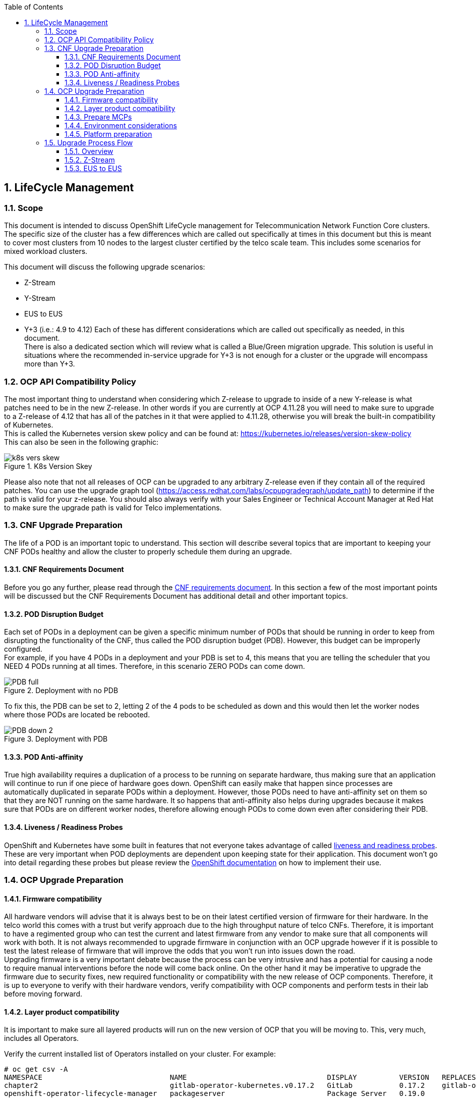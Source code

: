 :sectnums:
:toc:
:toclevels: 3
:sectnumlevels: 6
:numbered:
:chapter-label:

== LifeCycle Management
=== Scope

This document is intended to discuss OpenShift LifeCycle management for Telecommunication Network Function Core 
clusters. The specific size of the cluster has a few differences which are called out specifically at times in this 
document but this is meant to cover most clusters from 10 nodes to the largest cluster certified by the telco scale 
team. This includes some scenarios for mixed workload clusters.

This document will discuss the following upgrade scenarios:

* Z-Stream 
* Y-Stream 
* EUS to EUS 
* Y+3 (i.e.: 4.9 to 4.12)
Each of these has different considerations which are called out specifically as needed, in this document.  +
There is also a dedicated section which will review what is called a Blue/Green migration upgrade. This solution is 
useful in situations where the recommended in-service upgrade for Y+3 is not enough for a cluster or the upgrade will 
encompass more than Y+3.

=== OCP API Compatibility Policy

The most important thing to understand when considering which Z-release to upgrade to inside of a new Y-release is what 
patches need to be in the new Z-release. In other words if you are currently at OCP 4.11.28 you will need to make sure 
to upgrade to a Z-release of 4.12 that has all of the patches in it that were applied to 4.11.28, otherwise you will 
break the built-in compatibility of Kubernetes. +
This is called the Kubernetes version skew policy and can be found at: https://kubernetes.io/releases/version-skew-policy[https://kubernetes.io/releases/version-skew-policy]  +
This can also be seen in the following graphic:

.K8s Version Skey
image::images/k8s-vers-skew.png[]


Please also note that not all releases of OCP can be upgraded to any arbitrary Z-release even if they contain all of 
the required patches. You can use the upgrade graph tool (https://access.redhat.com/labs/ocpupgradegraph/update_path[https://access.redhat.com/labs/ocpupgradegraph/update_path]) 
to determine if the path is valid for your z-release. You should also always verify with your Sales Engineer or 
Technical Account Manager at Red Hat to make sure the upgrade path is valid for Telco implementations.

=== CNF Upgrade Preparation

The life of a POD is an important topic to understand. This section will describe several topics that are important to 
keeping your CNF PODs healthy and allow the cluster to properly schedule them during an upgrade.

==== CNF Requirements Document

Before you go any further, please read through the https://connect.redhat.com/sites/default/files/2022-05/Cloud%20Native%20Network%20Function%20Requirements%201-3.pdf[CNF requirements document]. 
In this section a few of the most important points will be discussed but the CNF Requirements Document has additional 
detail and other important topics.

==== POD Disruption Budget

Each set of PODs in a deployment can be given a specific minimum number of PODs that should be running in order to keep 
from disrupting the functionality of the CNF, thus called the POD disruption budget (PDB). However, this budget can be 
improperly configured.  +
For example, if you have 4 PODs in a deployment and your PDB is set to 4, this means that you are telling the scheduler 
that you NEED 4 PODs running at all times. Therefore, in this scenario ZERO PODs can come down. 

.Deployment with no PDB
image::images/PDB-full.jpg[]

To fix this, the PDB can be set to 2, letting 2 of the 4 pods to be scheduled as down and this would then let the worker
nodes where those PODs are located be rebooted.

.Deployment with PDB
image::images/PDB-down-2.jpg[]

==== POD Anti-affinity

True high availability requires a duplication of a process to be running on separate hardware, thus making sure that an
application will continue to run if one piece of hardware goes down. OpenShift can easily make that happen since
processes are automatically duplicated in separate PODs within a deployment. However, those PODs need to have
anti-affinity set on them so that they are NOT running on the same hardware. It so happens that anti-affinity also
helps during upgrades because it makes sure that PODs are on different worker nodes, therefore allowing enough PODs to
come down even after considering their PDB.

==== Liveness / Readiness Probes

OpenShift and Kubernetes have some built in features that not everyone takes advantage of called
https://docs.openshift.com/container-platform/4.12/applications/application-health.html[liveness and readiness probes].
These are very important when POD deployments are dependent upon keeping state for their application. This document
won’t go into detail regarding these probes but please review the https://docs.openshift.com/container-platform/4.12/applications/application-health.html[OpenShift documentation]
on how to implement their use.

=== OCP Upgrade Preparation

==== Firmware compatibility

All hardware vendors will advise that it is always best to be on their latest certified version of firmware for their
hardware. In the telco world this comes with a trust but verify approach due to the high throughput nature of telco
CNFs. Therefore, it is important to have a regimented group who can test the current and latest firmware from any vendor
to make sure that all components will work with both. It is not always recommended to upgrade firmware in conjunction
with an OCP upgrade however if it is possible to test the latest release of firmware that will improve the odds that
you won’t run into issues down the road. +
Upgrading firmware is a very important debate because the process can be very intrusive and has a potential for causing
a node to require manual interventions before the node will come back online. On the other hand it may be imperative to
upgrade the firmware due to security fixes, new required functionality or compatibility with the new release of OCP
components. Therefore, it is up to everyone to verify with their hardware vendors, verify compatibility with OCP
components and perform tests in their lab before moving forward. 

==== Layer product compatibility

It is important to make sure all layered products will run on the new version of OCP that you will be moving to. This,
very much, includes all Operators. 

Verify the current installed list of Operators installed on your cluster. For example:
----
# oc get csv -A
NAMESPACE                              NAME                                 DISPLAY          VERSION   REPLACES                             PHASE
chapter2                               gitlab-operator-kubernetes.v0.17.2   GitLab           0.17.2    gitlab-operator-kubernetes.v0.17.1   Succeeded
openshift-operator-lifecycle-manager   packageserver                        Package Server   0.19.0                                         Succeeded
----

==== Prepare MCPs

Prepare your Machine Config Pool (MCP) labels by grouping your nodes, depending on the number of nodes in your cluster.
MCPs should be split up into 8 to 10 nodes per group. However, there is no hard fast rule as to how many nodes need to
be in each MCP. The purpose of these MCPs is to group nodes together so that a group of nodes can be controlled
independently of the rest. Additional information and examples can be found https://docs.openshift.com/container-platform/4.12/updating/update-using-custom-machine-config-pools.html[here, under the canary rollout documentation]. +
These MCPs will be used to un-pause a set of nodes during the upgrade process, thus allowing them to be upgraded and
rebooted at a determined time instead of at the pleasure of the scheduler. Please review the upgrade process flow
section, below, for more details on the pause/un-pause process.

// insert image for MCP
.Worker node MCPs in a 5 rack cluster
image::images/5Rack-MCP.jpg[]

The division and size of these MCPs can vary depending on many factors. In general the standard division is between 8
and 10 nodes per MCP to allow the operations team to control how many nodes are taken down at a time.

.Separate MCPs inside of a group of Load Balancer or purpose built nodes
image::images/LBorHT-MCP.jpg[]

In larger clusters there is quite often a need to separate out several nodes for purposes like Load Balancing or other
high throughput purposes, which usually have different machine sets to configure SR-IOV. In these cases we do not want
to upgrade all of these nodes without getting a chance to test during the upgrade. Therefore, we need to separate them
out into at least 3 different MCPs and unpause them individually.

// insert image for MCP
.Small cluster worker MCPs
image::images/Worker-MCP.jpg[]

Smaller cluster example with 1 rack

The process and pace at which you un-pause the MCPs is determined by your CNFs and their configuration. Please review
the sections on PDB and anti-affinity for CNFs. If your CNF can properly handle scheduling within an OpenShift cluster
you can un-pause several MCPs at a time and set the MaxUnavailable to as high as 50%. This will allow as many as half
of the nodes in your MCPs to restart and upgrade. This will reduce the amount of time that is needed for a specific
maintenance window and allow your cluster to upgrade quickly. Hopefully you can see how keeping your PDB and
anti-affinity correctly configured will help in the long run.

===== Applying MCPs

First you can run “oc get mcp” to show your current list of MCPs:

|===
|# oc get mcp

|===

List out all of your nodes:

|===
|# oc get no

|===
Determine, from the above suggestions, how you would like to separate out your worker nodes into machine config pools
(MCP). +
In this example we will just use 1 node in each MCP. +
We first need to label the nodes so that they can be put into MCPs. We will do this with the following commands:

|===
|oc label node euschannel-worker-0.test.corp node-role.kubernetes.io/*mcp-1*=

|===

This will show up when you run the “oc get node” command:

|===
|# oc get no

|===

Now you need to create yaml files that will apply the labels as MCPs. Here is one example:

|===
|apiVersion: machineconfiguration.openshift.io/v1

|===

For each of these, just run “oc apply -f {filename.yaml}”:

|===
|# oc apply -f test-mcp-2.yaml

|===

Now you can run “oc get mcp” again and your new MCPs will show. Please note that you will still see the original worker
and master MCPs that are part of the cluster.

|===
|# oc get mcp

|===

==== Environment considerations

In Telecommunications environments most of the clusters are kept in an “air gapped” network. Therefore, you will need to
start by updating your offline image repository. When choosing which images to include, please review the OCP API
Compatibility Policy section to make sure the cluster will be able to upgrade to the new version of OCP.

==== Platform preparation 

This section should be used as a basic set of checks and verifications to make sure that your cluster is ready for an
upgrade. You will more than likely need to add to this list depending on your environment and deployment.

===== Basic cluster checks

First you will need to verify that there are no issues within the cluster that will stop the upgrade. A very easy first
check is to run:

----
# oc get pod -A | egrep -vi ‘complete|running’

Nothing should be returned from this command
----

Next verify that all nodes within the cluster are available:


----
# oc get node
NAME                           STATUS   ROLES         AGE   VERSION
master-0.fish.corp   Ready    master        92d   v1.24.6+deccab3
master-1.fish.corp   Ready    master        92d   v1.24.6+deccab3
master-2.fish.corp   Ready    master        92d   v1.24.6+deccab3
worker-0.fish.corp   Ready    worker,mcp-1  92d   v1.24.6+deccab3
worker-1.fish.corp   Ready    worker,mcp-2  92d   v1.24.6+deccab3
----

Now verify that all cluster operators are ready:

----
# oc get co
NAME                                       VERSION   AVAILABLE   PROGRESSING   DEGRADED   SINCE   MESSAGE
authentication                             4.11.28   True        False         False      6d8h
baremetal                                  4.11.28   True        False         False      92d
cloud-controller-manager                   4.11.28   True        False         False      92d
cloud-credential                           4.11.28   True        False         False      92d
cluster-autoscaler                         4.11.28   True        False         False      92d
config-operator                            4.11.28   True        False         False      92d
console                                    4.11.28   True        False         False      8d
csi-snapshot-controller                    4.11.28   True        False         False      92d
dns                                        4.11.28   True        False         False      92d
etcd                                       4.11.28   True        False         False      92d
image-registry                             4.11.28   True        False         False      8d
ingress                                    4.11.28   True        False         False      61m
insights                                   4.11.28   True        False         False      92d
kube-apiserver                             4.11.28   True        False         False      92d
kube-controller-manager                    4.11.28   True        False         False      92d
kube-scheduler                             4.11.28   True        False         False      92d
kube-storage-version-migrator              4.11.28   True        False         False      8d
machine-api                                4.11.28   True        False         False      92d
machine-approver                           4.11.28   True        False         False      92d
machine-config                             4.11.28   True        False         False      8d
marketplace                                4.11.28   True        False         False      92d
monitoring                                 4.11.28   True        False         False      85d
network                                    4.11.28   True        False         False      92d
node-tuning                                4.11.28   True        False         False      8d
openshift-apiserver                        4.11.28   True        False         False      92d
openshift-controller-manager               4.11.28   True        False         False      3d23h
openshift-samples                          4.11.28   True        False         False      8d
operator-lifecycle-manager                 4.11.28   True        False         False      92d
operator-lifecycle-manager-catalog         4.11.28   True        False         False      92d
operator-lifecycle-manager-packageserver   4.11.28   True        False         False      92d
service-ca                                 4.11.28   True        False         False      92d
storage                                    4.11.28   True        False         False      92d

----
=== Upgrade Process Flow

==== Overview

In an effort to specifically sound like a broken record, the preparation phase of the upgrade process is probably the
most important! If everything to this point in the documentation has been followed then barring any unforeseen issues,
like hardware, the rest of this document should all just be step by step.

===== Step 1: Determine your target release

Utilize the https://access.redhat.com/labs/ocpupgradegraph/update_path[Red Hat update path tool] and/or the
https://github.com/openshift/cincinnati-graph-data/tree/master/channels[cincinnati graph repository] to determine which release you will be moving to.

===== Step 2: Change your channel (if needed)

For a review of all channels you can refer to the https://docs.openshift.com/container-platform/4.12/updating/understanding-upgrade-channels-release.html[channel release documentation]. +
Determine what channel you are currently pointed to:
----
[root@m640-blade1 ~]# oc get clusterversion -o=jsonpath='{.items[*].spec}' | jq
{
  "channel": "eus-4.10",
  "clusterID": "81ffff37-1234-4b78-1234-1c12347687c6"
}
----

Change your channel to point to the new channel:

----
[root@m640-blade1 ~]# oc adm upgrade channel eus-4.12
[root@m640-blade1 ~]# oc get clusterversion -o=jsonpath='{.items[*].spec}' | jq
{
  "channel": "eus-4.12",
  "clusterID": "81ffff37-1234-4b78-1234-1c12347687c6"
}
----

NOTE: This is moving from EUS to EUS. It would be similar if you were going Y-stream to Y-stream, it would just be
stable-4.10 moving to stable-4.11. However, if it was a change in Z-stream you do not need to change the channel,
because the Z-release will be within that same Y-stream channel.

===== Step 3: Pause your worker node MCPs

Here is a very simple example that can be used on a small cluster with only one worker node MCP:

----
[root@m640-blade1 ~]# oc patch mcp/worker --type merge --patch '{"spec":{"paused":true}}'

[root@m640-blade1 ~]# oc describe mcp | egrep 'Name:|Paused' | egrep -v 'rendered|[0-9][0-9]-'
Name:         master
  Paused:                              false
Name:         mcp-1
  Paused:                             true
Name:         mcp-2
  Paused:                             true
Name:         worker
  Paused:                              false
----

For larger clusters with multiple MCPs, please refer to the https://docs.openshift.com/container-platform/4.12/updating/update-using-custom-machine-config-pools.html[canary rollout documentation].

===== Step 4: Double check your cluster health
Some suggested checks at this time are:

* Cluster operators
* Node status
* Look for failed pods

----
[root@m640-blade1 ~]# oc get co
NAME                                       VERSION   AVAILABLE   PROGRESSING   DEGRADED   SINCE   MESSAGE
authentication                             4.11.28   True        False         False      10d
baremetal                                  4.11.28   True        False         False      117d
cloud-controller-manager                   4.11.28   True        False         False      117d
cloud-credential                           4.11.28   True        False         False      118d
cluster-autoscaler                         4.11.28   True        False         False      117d
config-operator                            4.11.28   True        False         False      117d
console                                    4.11.28   True        False         False      3d22h
csi-snapshot-controller                    4.11.28   True        False         False      17d
dns                                        4.11.28   True        False         False      117d
etcd                                       4.11.28   True        False         False      117d
image-registry                             4.11.28   True        False         False      17d
ingress                                    4.11.28   True        False         False      17d
insights                                   4.11.28   True        False         False      117d
kube-apiserver                             4.11.28   True        False         False      117d
kube-controller-manager                    4.11.28   True        False         False      117d
kube-scheduler                             4.11.28   True        False         False      117d
kube-storage-version-migrator              4.11.28   True        False         False      17d
machine-api                                4.11.28   True        False         False      117d
machine-approver                           4.11.28   True        False         False      117d
machine-config                             4.11.28   True        False         False      17d
marketplace                                4.11.28   True        False         False      117d
monitoring                                 4.11.28   True        False         False      17d
network                                    4.11.28   True        False         False      117d
node-tuning                                4.11.28   True        False         False      33d
openshift-apiserver                        4.11.28   True        False         False      117d
openshift-controller-manager               4.11.28   True        False         False      28d
openshift-samples                          4.11.28   True        False         False      33d
operator-lifecycle-manager                 4.11.28   True        False         False      117d
operator-lifecycle-manager-catalog         4.11.28   True        False         False      117d
operator-lifecycle-manager-packageserver   4.11.28   True        False         False      17d
service-ca                                 4.11.28   True        False         False      117d
storage                                    4.11.28   True        False         False      117d

[root@m640-blade1 ~]# oc get no
NAME                           STATUS   ROLES         AGE    VERSION
rftest1-master-0.test.corp   Ready    master        118d   v1.24.6+deccab3
rftest1-master-1.test.corp   Ready    master        118d   v1.24.6+deccab3
rftest1-master-2.test.corp   Ready    master        118d   v1.24.6+deccab3
rftest1-worker-0.test.corp   Ready    mcp,worker    117d   v1.24.6+deccab3
rftest1-worker-1.test.corp   Ready    mcp1,worker   117d   v1.24.6+deccab3

[root@m640-blade1 ~]# oc get po -A | egrep -iv 'running|complete'
(Note: this should return NOTHING)
----

===== Step 5: Begin the cluster upgrade

|===
|[root@m640-blade1 ~]# oc adm upgrade --to-latest

Requesting update to 4.9.57
|===
===== Step 6: Monitor the upgrade

----
[root@m640-blade1 ~]# watch "oc get clusterversion; echo; oc get co | head -1; oc get co | grep 4.9.57; oc get co | grep 4.8.55; echo; oc get no; echo; oc get po -A | egrep -iv 'running|complete'"


NAME	  VERSION   AVAILABLE   PROGRESSING   SINCE   STATUS
version   4.8.55    True        True          31m     Working towards 4.9.57: 206 of 738 done (27% complete), waiting on openshift-apiserver

NAME                                       VERSION   AVAILABLE   PROGRESSING   DEGRADED   SINCE   MESSAGE
cloud-controller-manager                   4.9.57    True        False         False	  5m32s
config-operator                            4.9.57    True        False         False	  68m
etcd                                       4.9.57    True        False         False	  67m
kube-apiserver                             4.9.57    True        False         False	  63m
kube-controller-manager                    4.9.57    True        False         False	  67m
kube-scheduler                             4.9.57    True        False         False	  66m
machine-api                                4.9.57    True        False         False	  68m
openshift-apiserver                        4.9.57    True        False         False	  64m
authentication                             4.8.55    True        False         False	  49m
baremetal                                  4.8.55    True        False         False	  68m
cloud-credential                           4.8.55    True        False         False	  70m
cluster-autoscaler                         4.8.55    True        False         False	  67m
console                                    4.8.55    True        False         False	  53m
csi-snapshot-controller                    4.8.55    True        False         False	  53m
dns                                        4.8.55    True        False         False	  67m
image-registry                             4.8.55    True        False         False	  14m
ingress                                    4.8.55    True        False         False	  61m
insights                                   4.8.55    True        False         False	  62m
kube-storage-version-migrator              4.8.55    True        False         False	  14m
machine-approver                           4.8.55    True        False         False	  68m
machine-config                             4.8.55    True        False         False	  67m
marketplace                                4.8.55    True        False         False	  67m
monitoring                                 4.8.55    True        False         False	  60m
network                                    4.8.55    True        False         False	  69m
node-tuning                                4.8.55    True        False         False	  67m
openshift-controller-manager               4.8.55    True        False         False	  67m
openshift-samples                          4.8.55    True        False         False	  64m
operator-lifecycle-manager                 4.8.55    True        False         False	  68m
operator-lifecycle-manager-catalog         4.8.55    True        False         False	  68m
operator-lifecycle-manager-packageserver   4.8.55    True        False         False	  53m
service-ca                                 4.8.55    True        False         False	  68m
storage                                    4.8.55    True        False         False	  68m

NAME                              STATUS   ROLES    AGE   VERSION
euschannel-master-0.test.corp   Ready    master   70m   v1.21.14+a17bdb3
euschannel-master-1.test.corp   Ready    master   70m   v1.21.14+a17bdb3
euschannel-master-2.test.corp   Ready    master   70m   v1.21.14+a17bdb3
euschannel-worker-0.test.corp   Ready    worker   62m   v1.21.14+a17bdb3
euschannel-worker-1.test.corp   Ready    worker   62m   v1.21.14+a17bdb3

NAMESPACE                                          NAME                                                         READY   STATUS      RESTARTS      AGE
----
===== Step 6b: EUS to EUS

When upgrading from EUS to EUS release, refer to the section below for details.

===== Step 7: Un-Pause the worker MCP(s)

Once the Control Plane PODs and nodes have completed their upgrade then you can begin the work on the worker node
upgrades. +
Refer to the section above discussing recommendations for when to un-pause specific MCPs

==== Z-Stream

The Z-stream updates to a cluster should become business as usual at some point with as minimal of an impact as
possible. There are many reasons for needing a Z-stream update usually coming in the form of security updates and bug
fixes.
Fortunately, during a Z-stream update there is minimal change to the control plane and therefore there is less of an
impact to the cluster. 
Unfortunately, there is still a high likelihood that all nodes within the cluster will need to be rebooted. 
Z-stream updates are a good time to focus on adding in firmware updates as they have less cluster impact. Firmware
updates also might be required shortly after Y-stream or EUS updates as hardware vendors may have released bug fixes for
problems that were found with new releases of RHCOS. There might also be new functionality that is released in some NIC
firmware as new releases of RHCOS come out. Please work closely with your hardware vendors to keep up to date with your
firmware when possible.

==== EUS to EUS

EUS (Extended update support) is an even numbered https://access.redhat.com/support/policy/updates/openshift[release of OpenShift ]
that will have extended support for up to 24 months. This will allow Red Hat customers and partners to stay on a
specific release much longer than the standard 4 months between OpenShift or Kubernetes releases or the 18 months of
maintenance support. This will reduce the number of upgrades that most Telcos will need to perform as they will be able
to jump 2 minor releases with each upgrade. 

In an upgrade like this each application will need to verify against the https://kubernetes.io/docs/reference/using-api/deprecation-guide/[API deprecated list]
to make sure all your CNFs will still function once you upgrade to the new version of OCP.

This jump in releases does come at a small price, due to the need to have the control plane upgraded to the intermediate
Y-stream before getting to the next even release. Here is a quick walk through of the process the cluster will go
through during the EUS to EUS upgrade:

.Control Plane before upgrade starts
image::images/Before-upgrade-ctrl-plane.jpg[]
// Inital upgrade pic

This example shows a rack of servers in a cluster on the left with a blown up explanation of 6 of these
servers on the right.

.Control Plane after first step of the upgrade
image::images/Upgrade-ctrl-plane-Yp1.jpg[]

In this figure it shows the first step of the upgrade process where the control plane is upgraded to Y+1
along with all of the operator PODs in the cluster (even on those running on worker nodes). The last part of this step
is to reboot the control plane nodes.

.Control Plane after upgrade to the next EUS release
image::images/Upgrade-ctrl-plane-new-EUS.jpg[]

The second step in this upgrade is to upgrade to Y+2. Just the same as the previous step, incrementing the
cluster operators, then the application operators and last of all rebooting and updating RCHOS on the control plane
nodes.

At this point in the upgrade the cluster will have the cluster control plane and all operators running on the newer EUS
release or Y+2. The worker nodes will still be on the older EUS release. Since OCP and K8s control planes are backward
compatible up to Y-2, there should be no problems in communications or control of PODs running on the worker nodes.

The last part of the upgrade is to reboot and update all of the worker nodes within the cluster. Here is an example of
how this could occur within one specific MCP of worker nodes. We will set the maxUnavailable to 20% and allow 2 out of
the 10 worker nodes reboot and upgrade at a time.

.Showing list of worker nodes in MCP1 before upgrading them
image::images/upgrade-beginning-worker-mcp.jpg[]

.Upgrade Worker-0 & Worker-1
image::images/upgrade-worker-mcp-0-1.jpg[]

.Upgrade Worker-2 & Worker-3
image::images/upgrade-worker-mcp-2-3.jpg[]

.Upgrade Worker-4 & Worker-5
image::images/upgrade-worker-mcp-4-5.jpg[]

.Upgrade Worker-6 & Worker-7
image::images/upgrade-worker-mcp-6-7.jpg[]

.Upgrade Worker-8 & Worker-9
image::images/upgrade-worker-mcp-8-9.jpg[]

.Complete upgrade of MCP2
image::images/upgrade-worker-mcp-complete.jpg[]

Each MCP does not have to be independently updated, that part is completely up to the operations team and may also
relate to several factors in the CNF(s) that are running on the cluster. 

Once all of the worker node MCPs have been updated you will then have a fully upgraded cluster.
